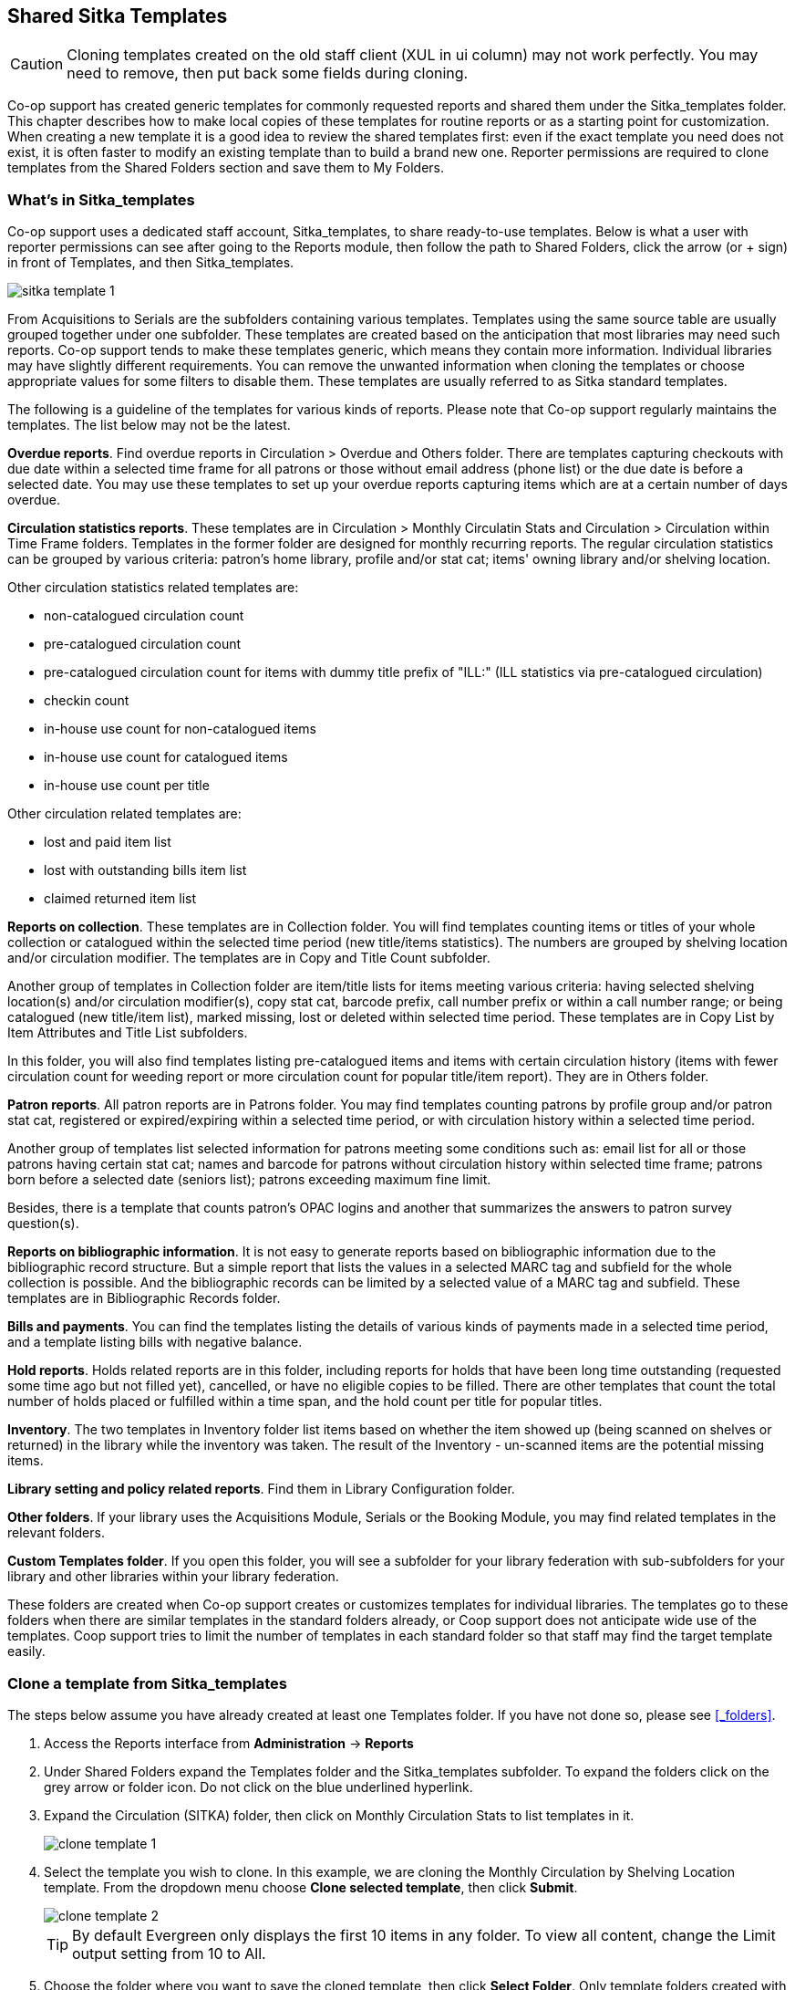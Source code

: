 Shared Sitka Templates
----------------------

CAUTION: Cloning templates created on the old staff client (XUL in ui column) may not work perfectly. You may need to remove, then put back some fields during cloning. 

Co-op support has created generic templates for commonly requested reports and shared them under 
the Sitka_templates folder. This chapter describes how to make local copies of these templates for 
routine reports or as a starting point for customization. When creating a new template it is a good idea 
to review the shared templates first: even if the exact template you need does not exist, it is often faster 
to modify an existing template than to build a brand new one. Reporter permissions are required to clone 
templates from the Shared Folders section and save them to My Folders.
 
What's in Sitka_templates
~~~~~~~~~~~~~~~~~~~~~~~~~

Co-op support uses a dedicated staff account, Sitka_templates, to share ready-to-use templates. 
Below is what a user with reporter permissions can see after going to the Reports module, then follow the 
path to Shared Folders, click the arrow (or + sign) in front of Templates, and then Sitka_templates.

image::images/report/sitka-template-1.png[]
 
From Acquisitions to Serials are the subfolders containing various templates. Templates using 
the same source table are usually grouped together under one subfolder. These templates are created based 
on the anticipation that most libraries may need such reports. Co-op support tends to make these templates 
generic, which means they contain more information. Individual libraries may have slightly different 
requirements. You can remove the unwanted information when cloning the templates or choose appropriate 
values for some filters to disable them. These templates are usually referred to as Sitka standard templates.
 
The following is a guideline of the templates for various kinds of reports. Please note that Co-op support regularly maintains the templates. The list below may not be the latest.
 
*Overdue reports*. Find overdue reports in Circulation > Overdue and Others folder. There are templates capturing checkouts 
with due date within a selected time frame for all patrons or those without email address (phone list) 
or the due date is before a selected date. You may use these templates to set up your overdue reports 
capturing items which are at a certain number of days overdue.
 
*Circulation statistics reports*. These templates are in Circulation > Monthly Circulatin Stats and Circulation > Circulation within Time Frame folders. Templates in the former folder are designed for monthly recurring reports. The regular circulation 
statistics can be grouped by various criteria: patron's home library, profile and/or stat cat; items' 
owning library and/or shelving location. 
 
Other circulation statistics related templates are:
 
* non-catalogued circulation count
* pre-catalogued circulation count
* pre-catalogued circulation count for items with dummy title prefix of "ILL:" (ILL statistics via pre-catalogued circulation)
* checkin count
* in-house use count for non-catalogued items
* in-house use count for catalogued items
* in-house use count per title

Other circulation related templates are:
 
* lost and paid item list
* lost with outstanding bills item list
* claimed returned item list
 
*Reports on collection*. These templates are in Collection folder. You will find templates counting items 
or titles of your whole collection or catalogued within the selected time period (new title/items statistics). 
The numbers are grouped by shelving location and/or circulation modifier. The templates are in Copy and Title Count subfolder.
 
Another group of templates in Collection folder are item/title lists for items meeting various criteria: 
having selected shelving location(s) and/or circulation modifier(s), copy stat cat, barcode prefix, call 
number prefix or within a call number range; or being catalogued (new title/item list), marked missing, 
lost or deleted within selected time period. These templates are in Copy List by Item Attributes and Title List subfolders.
 
In this folder, you will also find templates listing pre-catalogued items and items with certain circulation 
history (items with fewer circulation count for weeding report or more circulation count for popular 
title/item report). They are in Others folder.
 
*Patron reports*. All patron reports are in Patrons folder. You may find templates counting patrons by 
profile group and/or patron stat cat, registered or expired/expiring within a selected time period, or 
with circulation history within a selected time period.
 
Another group of templates list selected information for patrons meeting some conditions such as: email list 
for all or those patrons having certain stat cat; names and barcode for patrons without circulation history 
within selected time frame; patrons born before a selected date (seniors list); patrons exceeding maximum 
fine limit.
 
Besides, there is a template that counts patron's OPAC logins and another that summarizes the answers to 
patron survey question(s).
 
*Reports on bibliographic information*. It is not easy to generate reports based on bibliographic 
information due to the bibliographic record structure. But a simple report that lists the values in a 
selected MARC tag and subfield for the whole collection is possible. And the bibliographic records can be 
limited by a selected value of a MARC tag and subfield. These templates are in Bibliographic Records folder.
 
*Bills and payments*. You can find the templates listing the details of various kinds of payments made 
in a selected time period, and a template listing bills with negative balance.
 
*Hold reports*. Holds related reports are in this folder, including reports for holds that have been long 
time outstanding (requested some time ago but not filled yet), cancelled, or have no eligible copies to be 
filled. There are other templates that count the total number of holds placed or fulfilled within a time 
span, and the hold count per title for popular titles.
 
*Inventory*. The two templates in Inventory folder list items based on whether the item showed up 
(being scanned on shelves or returned) in the library while the inventory was taken. The result of 
the Inventory - un-scanned items are the potential missing items.
 
*Library setting and policy related reports*. Find them in Library Configuration folder.
 
*Other folders*. If your library uses the Acquisitions Module, Serials or the Booking Module, you may find related 
templates in the relevant folders.
 
*Custom Templates folder*. If you open this folder, you will see a subfolder for your library federation 
with sub-subfolders for your library and other libraries within your library federation.
  
These folders are created when Co-op support creates or customizes templates for individual 
libraries. The templates go to these folders when there are similar templates in the standard folders 
already, or Coop support does not anticipate wide use of the templates. Coop support tries to 
limit the number of templates in each standard folder so that staff may find the target template easily.
 
Clone a template from Sitka_templates
~~~~~~~~~~~~~~~~~~~~~~~~~~~~~~~~~~~~~

The steps below assume you have already created at least one Templates folder.  If you have not done so, 
please see xref:_folders[].
 
. Access the Reports interface from *Administration* -> *Reports*
. Under Shared Folders expand the Templates folder and the Sitka_templates subfolder.  To expand the 
folders click on the grey arrow or folder icon.  Do not click on the blue underlined hyperlink.
. Expand the Circulation (SITKA) folder, then click on Monthly Circulation Stats to list templates in it.
+
image::images/report/clone-template-1.png[]
+
. Select the template you wish to clone. In this example, we are cloning the Monthly Circulation 
by Shelving Location template.  From the dropdown menu choose *Clone selected template*, then click *Submit*. 
+
image::images/report/clone-template-2.png[]
+
TIP: By default Evergreen only displays the first 10 items in any folder. To view all content, 
change the Limit output setting from 10 to All.
+
. Choose the folder where you want to save the cloned template, then click *Select Folder*. Only template 
folders created with your account will be visible.
+
image::images/report/clone-template-3.png[]
+
. The cloned template opens in the template editor. From here you may modify the template by adding, 
removing, or editing fields and filters as described in xref:_creating_templates[]. Template Name 
and Description can also be edited. When satisfied with your changes, click *Save Template*.
. Click *OK/Continue* in the resulting confirmation window.
 
Modify a template
~~~~~~~~~~~~~~~~~

Once saved it is not possible to edit a template. To make changes, clone the template and change the clone.
 
To modify a template, repeat the steps 1-6 in cloning a template. You will see the template open on Template Creating screen. Here you can add/remove/edit fields as when you create a new template. 

To operate on Displayed fields, click Displayed Fields. You will see all the displayed fields. To remove one, highlight it and click *Actions* > 
*Remove Selected Field*. You may move a field up or down the list, which will affect the sorting of the 
result records. You may also change the column label or the transform of the field by using respective 
functions on the Actions list. 
 
[TIP]
=====
* Removing displayed fields usually does not affect the result set. But sometimes it does, esp. when the 
report displays the count of records by each group. Sometimes some fields may contain important information. 
Removing them may cause misunderstanding the results. Usually such fields are explained in the template 
Description. Be cautious when you delete such fields.
* Be careful with editing filter fields, as usually changing a filter makes a difference in the result set.
=====

You may add fields. See xref:_creating_templates[] for details on operating on fields.
 
 
CAUTION: You can not change the starting source table, but have to follow the links to tables in the Sources 
pane. Changing the starting table will remove all existing fields, meaning building a new template from scratch.
 

Examples of using Sitka's templates
~~~~~~~~~~~~~~~~~~~~~~~~~~~~~~~~~~~

CAUTION: Please clone templates in Sitka_templates and set up your reports from your own copy. This is to avoid any 
potential impact that may be resulted from changing the orignal templates. Coop support regularly 
maintains these templates. Deletion may happen. Deleting a template will delete all linked reports and 
output files.
 
Below are a few screenshots showing you how to set up the reports based on some templates in Sitka_templates. 
Some explanation is added in the boxes.
 
. Setting up a monthly recurring report by using template: Monthly Circulation by Shelving Location in Circulation > Monthly circulation stats folder:
+
image::images/report/sitka-example-1.png[] 
+
. Setting up a weekly recurring report by using template: Overdues Within Time Span - for Patrons without 
Email in Circulation > Overdue and others folder:
+
image::images/report/sitka-example-2.png[] 
 
. Setting up a one-time report by using template: By Patron Stat Cat : Circ Stat within Time Span in Circulation > Circulation within time frame folder:
+
image::images/report/sitka-example-3.png[] 
+ 
. Setting up a one-time report by using template: Shelving Location : Copies with Selected Shelving Location in Collection > Copy List by Item Attributes folder:
+
image::images/report/sitka-example-4.png[] 
+ 
. Setting up a report by using template: Weeding - Copies Circulated Fewer Times since a Selected Date in Collection >  Others folder:
+
image::images/report/sitka-example-5.png[] 







